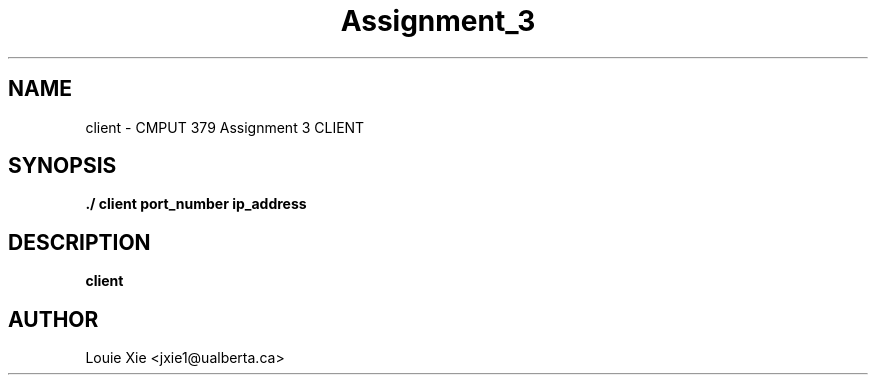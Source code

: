.TH Assignment_3 1 CLIENT 11/30/2021

.SH NAME
client \- CMPUT 379 Assignment 3 CLIENT

.SH SYNOPSIS
.B "./"client port_number ip_address

.SH DESCRIPTION
.B client

.SH AUTHOR
Louie Xie <jxie1@ualberta.ca>

.SH

